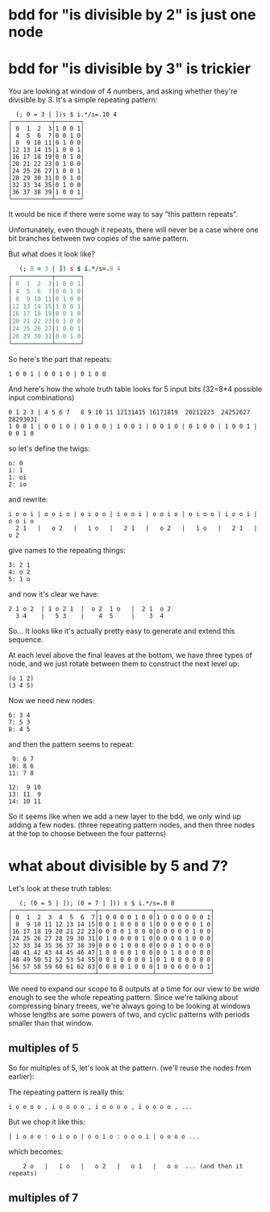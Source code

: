 * bdd for "is divisible by 2" is just one node

* bdd for "is divisible by 3" is trickier

You are looking at window of 4 numbers, and asking whether they're divisible by 3.
It's a simple repeating pattern:

:   (; 0 = 3 | ])s $ i.*/s=.10 4
: ┌───────────┬───────┐
: │ 0  1  2  3│1 0 0 1│
: │ 4  5  6  7│0 0 1 0│
: │ 8  9 10 11│0 1 0 0│
: │12 13 14 15│1 0 0 1│
: │16 17 18 19│0 0 1 0│
: │20 21 22 23│0 1 0 0│
: │24 25 26 27│1 0 0 1│
: │28 29 30 31│0 0 1 0│
: │32 33 34 35│0 1 0 0│
: │36 37 38 39│1 0 0 1│
: └───────────┴───────┘

It would be nice if there were some way to say "this pattern repeats".

Unfortunately, even though it repeats, there will never be a case where one bit branches between two copies of the same pattern.

But what does it look like?

#+begin_src j
   (; 0 = 3 | ]) s $ i.*/s=.8 4
┌───────────┬───────┐
│ 0  1  2  3│1 0 0 1│
│ 4  5  6  7│0 0 1 0│
│ 8  9 10 11│0 1 0 0│
│12 13 14 15│1 0 0 1│
│16 17 18 19│0 0 1 0│
│20 21 22 23│0 1 0 0│
│24 25 26 27│1 0 0 1│
│28 29 30 31│0 0 1 0│
└───────────┴───────┘
#+end_src

So here's the part that repeats:

: 1 0 0 1 | 0 0 1 0 | 0 1 0 0

And here's how the whole truth table looks for 5 input bits (32=8*4 possible input combinations)

: 0 1 2 3 | 4 5 6 7   8 9 10 11 12131415 16171819  20212223  24252627  28293031
: 1 0 0 1 | 0 0 1 0 | 0 1 0 0 | 1 0 0 1 | 0 0 1 0 | 0 1 0 0 | 1 0 0 1 | 0 0 1 0

so let's define the twigs:

: o: 0
: i: 1
: 1: oi
: 2: io

and rewrite:

: i o o i | o o i o | o i o o | i o o i | o o i o | o i o o | i o o i | o o i o
:   2 1   |   o 2   |   1 o   |   2 1   |   o 2   |   1 o   |   2 1   |   o 2

give names to the repeating things:

: 3: 2 1
: 4: o 2
: 5: 1 o

and now it's clear we have:

: 2 1 o 2  | 1 o 2 1  |  o 2  1 o   |  2 1  o 2
:   3 4    |   5 3    |    4  5     |    3  4


So... It looks like it's actually pretty easy to generate and extend this sequence.

At each level above the final leaves at the bottom, we have three types of node, and we just rotate between them to construct the next level up:

: (o 1 2)
: (3 4 5)

Now we need new nodes:

: 6: 3 4
: 7: 5 3
: 8: 4 5

and then the pattern seems to repeat:

:  9: 6 7
: 10: 8 6
: 11: 7 8

: 12:  9 10
: 13: 11  9
: 14: 10 11

So it seems like when we add a new layer to the bdd, we only wind up adding a few nodes. (three repeating pattern nodes, and then three nodes at the top to choose between the four patterns)



* what about divisible by 5 and 7?

Let's look at these truth tables:

:    (; (0 = 5 | ]); (0 = 7 | ])) s $ i.*/s=.8 8
: ┌───────────────────────┬───────────────┬───────────────┐
: │ 0  1  2  3  4  5  6  7│1 0 0 0 0 1 0 0│1 0 0 0 0 0 0 1│
: │ 8  9 10 11 12 13 14 15│0 0 1 0 0 0 0 1│0 0 0 0 0 0 1 0│
: │16 17 18 19 20 21 22 23│0 0 0 0 1 0 0 0│0 0 0 0 0 1 0 0│
: │24 25 26 27 28 29 30 31│0 1 0 0 0 0 1 0│0 0 0 0 1 0 0 0│
: │32 33 34 35 36 37 38 39│0 0 0 1 0 0 0 0│0 0 0 1 0 0 0 0│
: │40 41 42 43 44 45 46 47│1 0 0 0 0 1 0 0│0 0 1 0 0 0 0 0│
: │48 49 50 51 52 53 54 55│0 0 1 0 0 0 0 1│0 1 0 0 0 0 0 0│
: │56 57 58 59 60 61 62 63│0 0 0 0 1 0 0 0│1 0 0 0 0 0 0 1│
: └───────────────────────┴───────────────┴───────────────┘

We need to expand our scope to 8 outputs at a time for our view to be wide enough to see the whole repeating pattern. Since we're talking about compressing binary treees, we're always going to be looking at windows whose lengths are some powers of two, and cyclic patterns with periods smaller than that window.

** multiples of 5

So for multiples of 5, let's look at the pattern. (we'll reuse the nodes from earlier):

The repeating pattern is really this:

: i o o o o , i o o o o , i o o o o , i o o o o , ...

But we chop it like this:

: | i o o o : o i o o | o o i o : o o o i | o o o o ...

which becomes:

:     2 o   |   1 o   |   o 2   |   o 1   |   o o  ... (and then it repeats)

** multiples of 7

